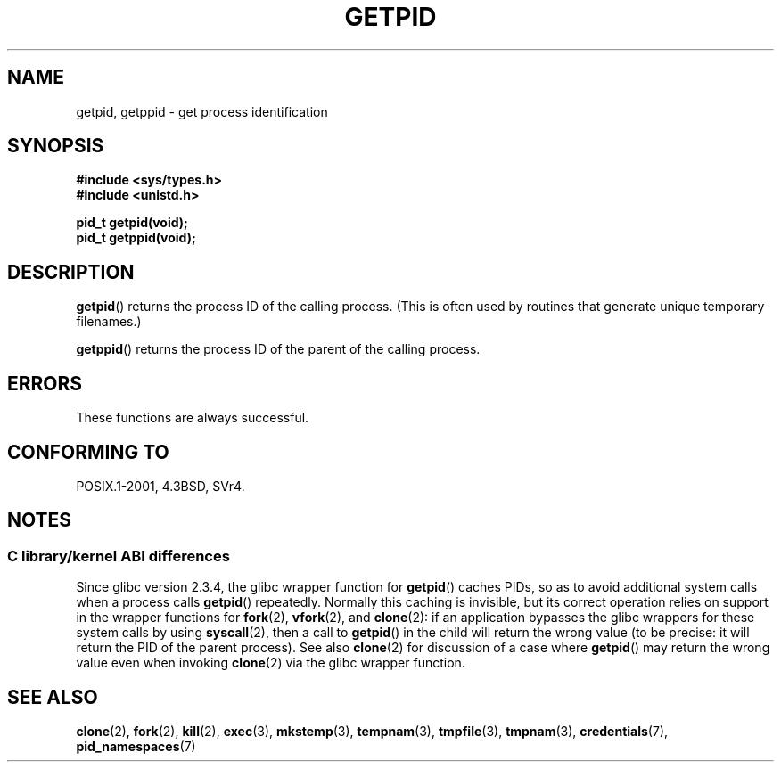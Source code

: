 .\" Copyright 1993 Rickard E. Faith (faith@cs.unc.edu)
.\"
.\" %%%LICENSE_START(VERBATIM)
.\" Permission is granted to make and distribute verbatim copies of this
.\" manual provided the copyright notice and this permission notice are
.\" preserved on all copies.
.\"
.\" Permission is granted to copy and distribute modified versions of this
.\" manual under the conditions for verbatim copying, provided that the
.\" entire resulting derived work is distributed under the terms of a
.\" permission notice identical to this one.
.\"
.\" Since the Linux kernel and libraries are constantly changing, this
.\" manual page may be incorrect or out-of-date.  The author(s) assume no
.\" responsibility for errors or omissions, or for damages resulting from
.\" the use of the information contained herein.  The author(s) may not
.\" have taken the same level of care in the production of this manual,
.\" which is licensed free of charge, as they might when working
.\" professionally.
.\"
.\" Formatted or processed versions of this manual, if unaccompanied by
.\" the source, must acknowledge the copyright and authors of this work.
.\" %%%LICENSE_END
.\"
.TH GETPID 2 2014-09-21 "Linux" "Linux Programmer's Manual"
.SH NAME
getpid, getppid \- get process identification
.SH SYNOPSIS
.B #include <sys/types.h>
.br
.B #include <unistd.h>
.sp
.B pid_t getpid(void);
.br
.B pid_t getppid(void);
.SH DESCRIPTION
.BR getpid ()
returns the process ID of the calling process.
(This is often used by
routines that generate unique temporary filenames.)

.BR getppid ()
returns the process ID of the parent of the calling process.
.SH ERRORS
These functions are always successful.
.SH CONFORMING TO
POSIX.1-2001, 4.3BSD, SVr4.
.SH NOTES
.SS C library/kernel ABI differences
Since glibc version 2.3.4,
the glibc wrapper function for
.BR getpid ()
caches PIDs,
so as to avoid additional system calls when a process calls
.BR getpid ()
repeatedly.
Normally this caching is invisible,
but its correct operation relies on support in the wrapper functions for
.BR fork (2),
.BR vfork (2),
and
.BR clone (2):
if an application bypasses the glibc wrappers for these system calls by using
.BR syscall (2),
then a call to
.BR getpid ()
in the child will return the wrong value
(to be precise: it will return the PID of the parent process).
.\" The following program demonstrates this "feature":
.\"
.\" #define _GNU_SOURCE
.\" #include <sys/syscall.h>
.\" #include <sys/wait.h>
.\" #include <stdio.h>
.\" #include <stdlib.h>
.\" #include <unistd.h>
.\"
.\" int
.\" main(int argc, char *argv[])
.\" {
.\"    /* The following statement fills the getpid() cache */
.\"
.\"    printf("parent PID = %ld\n", (long) getpid());
.\"
.\"    if (syscall(SYS_fork) == 0) {
.\"        if (getpid() != syscall(SYS_getpid))
.\"            printf("child getpid() mismatch: getpid()=%ld; "
.\"                    "syscall(SYS_getpid)=%ld\n",
.\"                    (long) getpid(), (long) syscall(SYS_getpid));
.\"        exit(EXIT_SUCCESS);
.\"    }
.\"    wait(NULL);
.\"}
See also
.BR clone (2)
for discussion of a case where
.BR getpid ()
may return the wrong value even when invoking
.BR clone (2)
via the glibc wrapper function.
.SH SEE ALSO
.BR clone (2),
.BR fork (2),
.BR kill (2),
.BR exec (3),
.BR mkstemp (3),
.BR tempnam (3),
.BR tmpfile (3),
.BR tmpnam (3),
.BR credentials (7),
.BR pid_namespaces (7)
